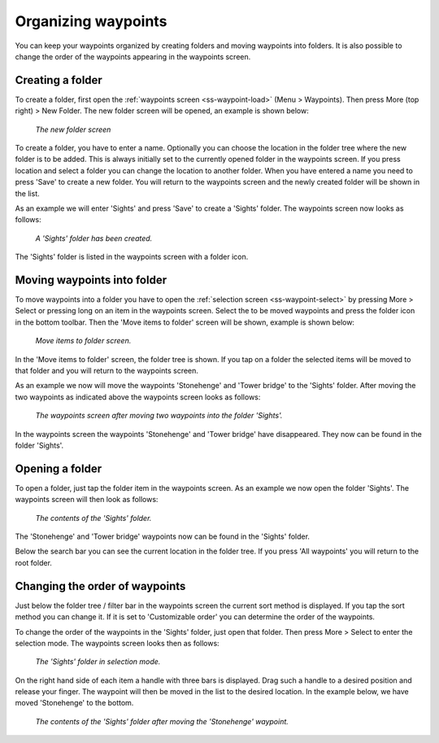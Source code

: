 .. _ss-waypoints-organize:

Organizing waypoints
====================

You can keep your waypoints organized by creating folders and moving waypoints into folders.
It is also possible to change the order of the waypoints appearing in the waypoints screen.

Creating a folder
~~~~~~~~~~~~~~~~~
To create a folder, first open the :ref:`waypoints screen <ss-waypoint-load>` (Menu > Waypoints).
Then press More (top right) > New Folder. The new folder screen will be opened, an example is shown below:

.. figure:: ../_static/waypoint-folder1.png
   :height: 568px
   :width: 320px
   :alt: New waypoint folder Topo GPS
   
   *The new folder screen*
   
To create a folder, you have to enter a name. Optionally you can choose the location in the folder tree where the new folder is to be added. This is always initially set to the currently opened folder in the waypoints screen. If you press location and select a folder you can change the location to another folder. When you have entered a name you need to press 'Save' to create a new folder. You will return to the waypoints screen and the newly created folder will be shown in the list.

As an example we will enter 'Sights' and press 'Save' to create a 'Sights' folder. The waypoints screen now looks as follows:

.. figure:: ../_static/waypoint-folder2.png
   :height: 568px
   :width: 320px
   :alt: New waypoint folder Topo GPS
   
   *A 'Sights' folder has been created.*
   
The 'Sights' folder is listed in the waypoints screen with a folder icon.


Moving waypoints into folder
~~~~~~~~~~~~~~~~~~~~~~~~~~~~
To move waypoints into a folder you have to open the :ref:`selection screen <ss-waypoint-select>` by pressing More > Select or pressing long on an item in the waypoints screen. Select the to be moved waypoints and press the folder icon in the bottom toolbar. Then the 'Move items to folder' screen will be shown, example is shown below:

.. figure:: ../_static/waypoint-folder3.png
   :height: 568px
   :width: 320px
   :alt: Move waypoints screen Topo GPS
   
   *Move items to folder screen.*

In the 'Move items to folder' screen, the folder tree is shown. If you tap on a folder the selected items will be moved to that folder and you will return to the waypoints screen.

As an example we now will move the waypoints 'Stonehenge' and 'Tower bridge' to the 'Sights' folder. After moving the two waypoints as indicated above the waypoints screen looks as follows:

.. figure:: ../_static/waypoint-folder4.png
   :height: 568px
   :width: 320px
   :alt: Waypoints creen Topo GPS
   
   *The waypoints screen after moving two waypoints into the folder 'Sights'.*

In the waypoints screen the waypoints 'Stonehenge' and 'Tower bridge' have disappeared. They now can be found in the folder 'Sights'.

Opening a folder
~~~~~~~~~~~~~~~~
To open a folder, just tap the folder item in the waypoints screen. As an example we now open the folder 'Sights'. The waypoints screen will then look as follows:

.. figure:: ../_static/waypoint-folder5.png
   :height: 568px
   :width: 320px
   :alt: An opened folder Topo GPS
   
   *The contents of the 'Sights' folder.*

The 'Stonehenge' and 'Tower bridge' waypoints now can be found in the 'Sights' folder. 

Below the search bar you can see the current location in the folder tree. If you press 'All waypoints' you will return to the root folder.


Changing the order of waypoints 
~~~~~~~~~~~~~~~~~~~~~~~~~~~~~~~
Just below the folder tree / filter bar in the waypoints screen the current sort method is displayed. If you tap the sort method you can change it. If it is set to 'Customizable order' you can determine the order of the waypoints.

To change the order of the waypoints in the 'Sights' folder, just open that folder. Then press More > Select to enter the selection mode.
The waypoints screen looks then as follows:

.. figure:: ../_static/waypoint-folder6.png
   :height: 568px
   :width: 320px
   :alt: An opened folder Topo GPS
   
   *The 'Sights' folder in selection mode.*

On the right hand side of each item a handle with three bars is displayed. Drag such a handle to a desired position and release your finger. The waypoint will then be moved in the list to the desired location. In the example below, we have moved 'Stonehenge' to the bottom.

.. figure:: ../_static/waypoint-folder7.png
   :height: 568px
   :width: 320px
   :alt: An opened folder Topo GPS
   
   *The contents of the 'Sights' folder after moving the 'Stonehenge' waypoint.*

